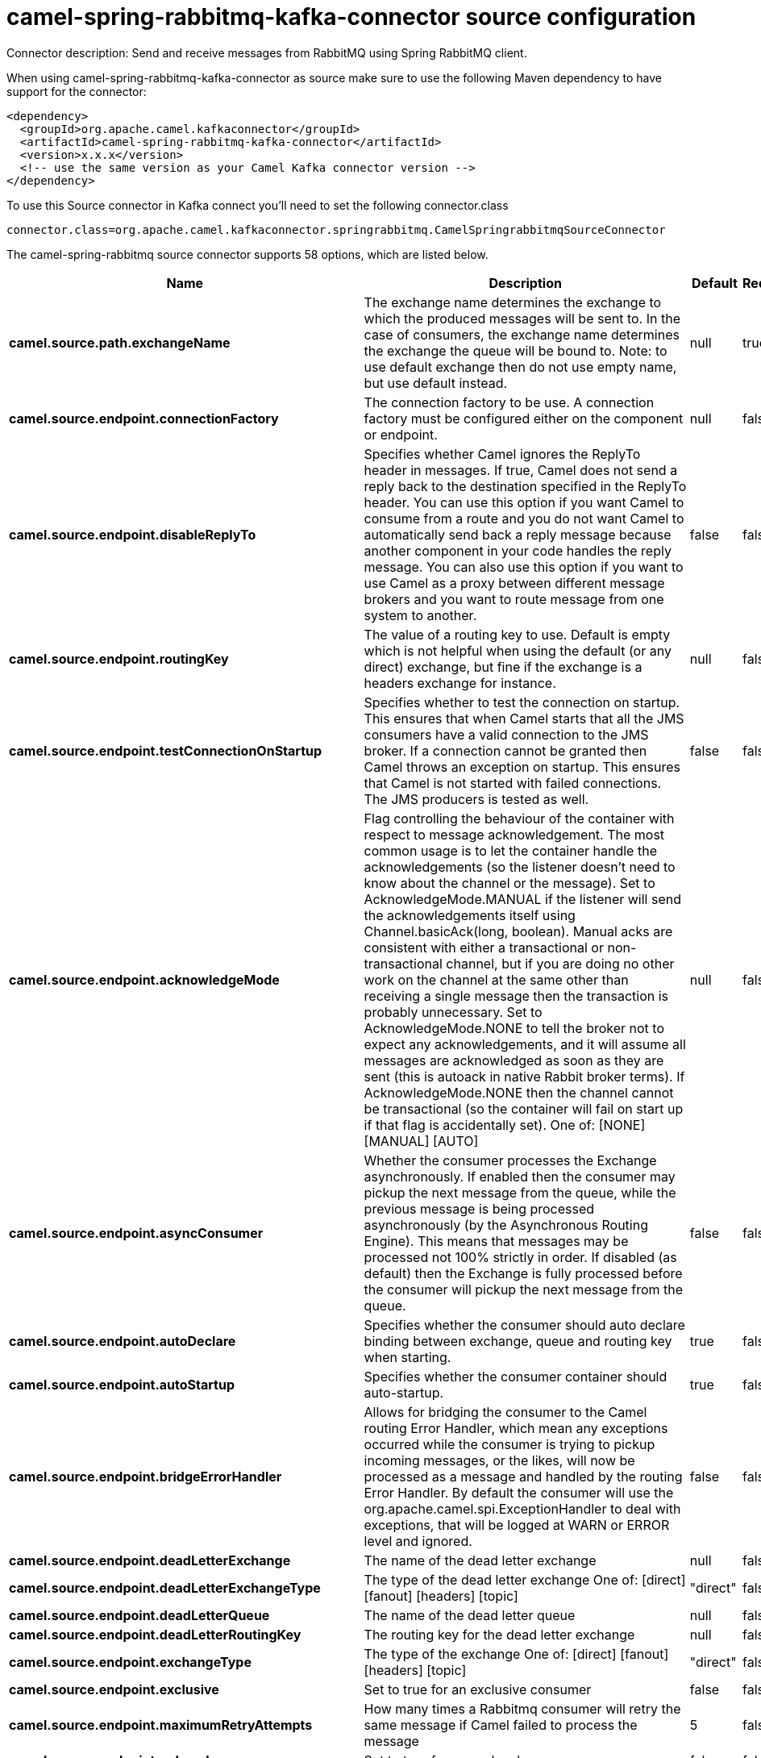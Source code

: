 // kafka-connector options: START
[[camel-spring-rabbitmq-kafka-connector-source]]
= camel-spring-rabbitmq-kafka-connector source configuration

Connector description: Send and receive messages from RabbitMQ using Spring RabbitMQ client.

When using camel-spring-rabbitmq-kafka-connector as source make sure to use the following Maven dependency to have support for the connector:

[source,xml]
----
<dependency>
  <groupId>org.apache.camel.kafkaconnector</groupId>
  <artifactId>camel-spring-rabbitmq-kafka-connector</artifactId>
  <version>x.x.x</version>
  <!-- use the same version as your Camel Kafka connector version -->
</dependency>
----

To use this Source connector in Kafka connect you'll need to set the following connector.class

[source,java]
----
connector.class=org.apache.camel.kafkaconnector.springrabbitmq.CamelSpringrabbitmqSourceConnector
----


The camel-spring-rabbitmq source connector supports 58 options, which are listed below.



[width="100%",cols="2,5,^1,1,1",options="header"]
|===
| Name | Description | Default | Required | Priority
| *camel.source.path.exchangeName* | The exchange name determines the exchange to which the produced messages will be sent to. In the case of consumers, the exchange name determines the exchange the queue will be bound to. Note: to use default exchange then do not use empty name, but use default instead. | null | true | HIGH
| *camel.source.endpoint.connectionFactory* | The connection factory to be use. A connection factory must be configured either on the component or endpoint. | null | false | MEDIUM
| *camel.source.endpoint.disableReplyTo* | Specifies whether Camel ignores the ReplyTo header in messages. If true, Camel does not send a reply back to the destination specified in the ReplyTo header. You can use this option if you want Camel to consume from a route and you do not want Camel to automatically send back a reply message because another component in your code handles the reply message. You can also use this option if you want to use Camel as a proxy between different message brokers and you want to route message from one system to another. | false | false | MEDIUM
| *camel.source.endpoint.routingKey* | The value of a routing key to use. Default is empty which is not helpful when using the default (or any direct) exchange, but fine if the exchange is a headers exchange for instance. | null | false | MEDIUM
| *camel.source.endpoint.testConnectionOnStartup* | Specifies whether to test the connection on startup. This ensures that when Camel starts that all the JMS consumers have a valid connection to the JMS broker. If a connection cannot be granted then Camel throws an exception on startup. This ensures that Camel is not started with failed connections. The JMS producers is tested as well. | false | false | MEDIUM
| *camel.source.endpoint.acknowledgeMode* | Flag controlling the behaviour of the container with respect to message acknowledgement. The most common usage is to let the container handle the acknowledgements (so the listener doesn't need to know about the channel or the message). Set to AcknowledgeMode.MANUAL if the listener will send the acknowledgements itself using Channel.basicAck(long, boolean). Manual acks are consistent with either a transactional or non-transactional channel, but if you are doing no other work on the channel at the same other than receiving a single message then the transaction is probably unnecessary. Set to AcknowledgeMode.NONE to tell the broker not to expect any acknowledgements, and it will assume all messages are acknowledged as soon as they are sent (this is autoack in native Rabbit broker terms). If AcknowledgeMode.NONE then the channel cannot be transactional (so the container will fail on start up if that flag is accidentally set). One of: [NONE] [MANUAL] [AUTO] | null | false | MEDIUM
| *camel.source.endpoint.asyncConsumer* | Whether the consumer processes the Exchange asynchronously. If enabled then the consumer may pickup the next message from the queue, while the previous message is being processed asynchronously (by the Asynchronous Routing Engine). This means that messages may be processed not 100% strictly in order. If disabled (as default) then the Exchange is fully processed before the consumer will pickup the next message from the queue. | false | false | MEDIUM
| *camel.source.endpoint.autoDeclare* | Specifies whether the consumer should auto declare binding between exchange, queue and routing key when starting. | true | false | MEDIUM
| *camel.source.endpoint.autoStartup* | Specifies whether the consumer container should auto-startup. | true | false | MEDIUM
| *camel.source.endpoint.bridgeErrorHandler* | Allows for bridging the consumer to the Camel routing Error Handler, which mean any exceptions occurred while the consumer is trying to pickup incoming messages, or the likes, will now be processed as a message and handled by the routing Error Handler. By default the consumer will use the org.apache.camel.spi.ExceptionHandler to deal with exceptions, that will be logged at WARN or ERROR level and ignored. | false | false | MEDIUM
| *camel.source.endpoint.deadLetterExchange* | The name of the dead letter exchange | null | false | MEDIUM
| *camel.source.endpoint.deadLetterExchangeType* | The type of the dead letter exchange One of: [direct] [fanout] [headers] [topic] | "direct" | false | MEDIUM
| *camel.source.endpoint.deadLetterQueue* | The name of the dead letter queue | null | false | MEDIUM
| *camel.source.endpoint.deadLetterRoutingKey* | The routing key for the dead letter exchange | null | false | MEDIUM
| *camel.source.endpoint.exchangeType* | The type of the exchange One of: [direct] [fanout] [headers] [topic] | "direct" | false | MEDIUM
| *camel.source.endpoint.exclusive* | Set to true for an exclusive consumer | false | false | MEDIUM
| *camel.source.endpoint.maximumRetryAttempts* | How many times a Rabbitmq consumer will retry the same message if Camel failed to process the message | 5 | false | MEDIUM
| *camel.source.endpoint.noLocal* | Set to true for an no-local consumer | false | false | MEDIUM
| *camel.source.endpoint.queues* | The queue(s) to use for consuming messages. Multiple queue names can be separated by comma. If none has been configured then Camel will generate an unique id as the queue name for the consumer. | null | false | MEDIUM
| *camel.source.endpoint.rejectAndDontRequeue* | Whether a Rabbitmq consumer should reject the message without requeuing. This enables failed messages to be sent to a Dead Letter Exchange/Queue, if the broker is so configured. | true | false | MEDIUM
| *camel.source.endpoint.retryDelay* | Delay in msec a Rabbitmq consumer will wait before redelivering a message that Camel failed to process | 1000 | false | MEDIUM
| *camel.source.endpoint.concurrentConsumers* | The number of consumers | null | false | MEDIUM
| *camel.source.endpoint.exceptionHandler* | To let the consumer use a custom ExceptionHandler. Notice if the option bridgeErrorHandler is enabled then this option is not in use. By default the consumer will deal with exceptions, that will be logged at WARN or ERROR level and ignored. | null | false | MEDIUM
| *camel.source.endpoint.exchangePattern* | Sets the exchange pattern when the consumer creates an exchange. One of: [InOnly] [InOut] [InOptionalOut] | null | false | MEDIUM
| *camel.source.endpoint.maxConcurrentConsumers* | The maximum number of consumers (available only with SMLC) | null | false | MEDIUM
| *camel.source.endpoint.messageListenerContainerType* | The type of the MessageListenerContainer One of: [DMLC] [SMLC] | "DMLC" | false | MEDIUM
| *camel.source.endpoint.prefetchCount* | Tell the broker how many messages to send in a single request. Often this can be set quite high to improve throughput. | null | false | MEDIUM
| *camel.source.endpoint.retry* | Custom retry configuration to use. If this is configured then the other settings such as maximumRetryAttempts for retry are not in use. | null | false | MEDIUM
| *camel.source.endpoint.args* | Specify arguments for configuring the different RabbitMQ concepts, a different prefix is required for each element: arg.consumer. arg.exchange. arg.queue. arg.binding. arg.dlq.exchange. arg.dlq.queue. arg.dlq.binding. For example to declare a queue with message ttl argument: args=arg.queue.x-message-ttl=60000 | null | false | MEDIUM
| *camel.source.endpoint.messageConverter* | To use a custom MessageConverter so you can be in control how to map to/from a org.springframework.amqp.core.Message. | null | false | MEDIUM
| *camel.source.endpoint.messagePropertiesConverter* | To use a custom MessagePropertiesConverter so you can be in control how to map to/from a org.springframework.amqp.core.MessageProperties. | null | false | MEDIUM
| *camel.source.endpoint.synchronous* | Sets whether synchronous processing should be strictly used | false | false | MEDIUM
| *camel.component.spring-rabbitmq.amqpAdmin* | Optional AMQP Admin service to use for auto declaring elements (queues, exchanges, bindings) | null | false | MEDIUM
| *camel.component.spring-rabbitmq.connectionFactory* | The connection factory to be use. A connection factory must be configured either on the component or endpoint. | null | false | MEDIUM
| *camel.component.spring-rabbitmq.testConnectionOn Startup* | Specifies whether to test the connection on startup. This ensures that when Camel starts that all the JMS consumers have a valid connection to the JMS broker. If a connection cannot be granted then Camel throws an exception on startup. This ensures that Camel is not started with failed connections. The JMS producers is tested as well. | false | false | MEDIUM
| *camel.component.spring-rabbitmq.autoDeclare* | Specifies whether the consumer should auto declare binding between exchange, queue and routing key when starting. Enabling this can be good for development to make it easy to standup exchanges, queues and bindings on the broker. | false | false | MEDIUM
| *camel.component.spring-rabbitmq.autoStartup* | Specifies whether the consumer container should auto-startup. | true | false | MEDIUM
| *camel.component.spring-rabbitmq.bridgeErrorHandler* | Allows for bridging the consumer to the Camel routing Error Handler, which mean any exceptions occurred while the consumer is trying to pickup incoming messages, or the likes, will now be processed as a message and handled by the routing Error Handler. By default the consumer will use the org.apache.camel.spi.ExceptionHandler to deal with exceptions, that will be logged at WARN or ERROR level and ignored. | false | false | MEDIUM
| *camel.component.spring-rabbitmq.deadLetterExchange* | The name of the dead letter exchange | null | false | MEDIUM
| *camel.component.spring-rabbitmq.deadLetterExchange Type* | The type of the dead letter exchange One of: [direct] [fanout] [headers] [topic] | "direct" | false | MEDIUM
| *camel.component.spring-rabbitmq.deadLetterQueue* | The name of the dead letter queue | null | false | MEDIUM
| *camel.component.spring-rabbitmq.deadLetterRouting Key* | The routing key for the dead letter exchange | null | false | MEDIUM
| *camel.component.spring-rabbitmq.maximumRetry Attempts* | How many times a Rabbitmq consumer will retry the same message if Camel failed to process the message | 5 | false | MEDIUM
| *camel.component.spring-rabbitmq.rejectAndDont Requeue* | Whether a Rabbitmq consumer should reject the message without requeuing. This enables failed messages to be sent to a Dead Letter Exchange/Queue, if the broker is so configured. | true | false | MEDIUM
| *camel.component.spring-rabbitmq.retryDelay* | Delay in msec a Rabbitmq consumer will wait before redelivering a message that Camel failed to process | 1000 | false | MEDIUM
| *camel.component.spring-rabbitmq.concurrent Consumers* | The number of consumers | 1 | false | MEDIUM
| *camel.component.spring-rabbitmq.errorHandler* | To use a custom ErrorHandler for handling exceptions from the message listener (consumer) | null | false | MEDIUM
| *camel.component.spring-rabbitmq.listenerContainer Factory* | To use a custom factory for creating and configuring ListenerContainer to be used by the consumer for receiving messages | null | false | MEDIUM
| *camel.component.spring-rabbitmq.maxConcurrent Consumers* | The maximum number of consumers (available only with SMLC) | null | false | MEDIUM
| *camel.component.spring-rabbitmq.messageListener ContainerType* | The type of the MessageListenerContainer One of: [DMLC] [SMLC] | "DMLC" | false | MEDIUM
| *camel.component.spring-rabbitmq.prefetchCount* | Tell the broker how many messages to send to each consumer in a single request. Often this can be set quite high to improve throughput. | 250 | false | MEDIUM
| *camel.component.spring-rabbitmq.retry* | Custom retry configuration to use. If this is configured then the other settings such as maximumRetryAttempts for retry are not in use. | null | false | MEDIUM
| *camel.component.spring-rabbitmq.shutdownTimeout* | The time to wait for workers in milliseconds after the container is stopped. If any workers are active when the shutdown signal comes they will be allowed to finish processing as long as they can finish within this timeout. | 5000L | false | MEDIUM
| *camel.component.spring-rabbitmq.autowiredEnabled* | Whether autowiring is enabled. This is used for automatic autowiring options (the option must be marked as autowired) by looking up in the registry to find if there is a single instance of matching type, which then gets configured on the component. This can be used for automatic configuring JDBC data sources, JMS connection factories, AWS Clients, etc. | true | false | MEDIUM
| *camel.component.spring-rabbitmq.ignoreDeclaration Exceptions* | Switch on ignore exceptions such as mismatched properties when declaring | false | false | MEDIUM
| *camel.component.spring-rabbitmq.messageConverter* | To use a custom MessageConverter so you can be in control how to map to/from a org.springframework.amqp.core.Message. | null | false | MEDIUM
| *camel.component.spring-rabbitmq.messageProperties Converter* | To use a custom MessagePropertiesConverter so you can be in control how to map to/from a org.springframework.amqp.core.MessageProperties. | null | false | MEDIUM
| *camel.component.spring-rabbitmq.headerFilter Strategy* | To use a custom org.apache.camel.spi.HeaderFilterStrategy to filter header to and from Camel message. | null | false | MEDIUM
|===



The camel-spring-rabbitmq source connector has no converters out of the box.





The camel-spring-rabbitmq source connector has no transforms out of the box.





The camel-spring-rabbitmq source connector has no aggregation strategies out of the box.




// kafka-connector options: END
